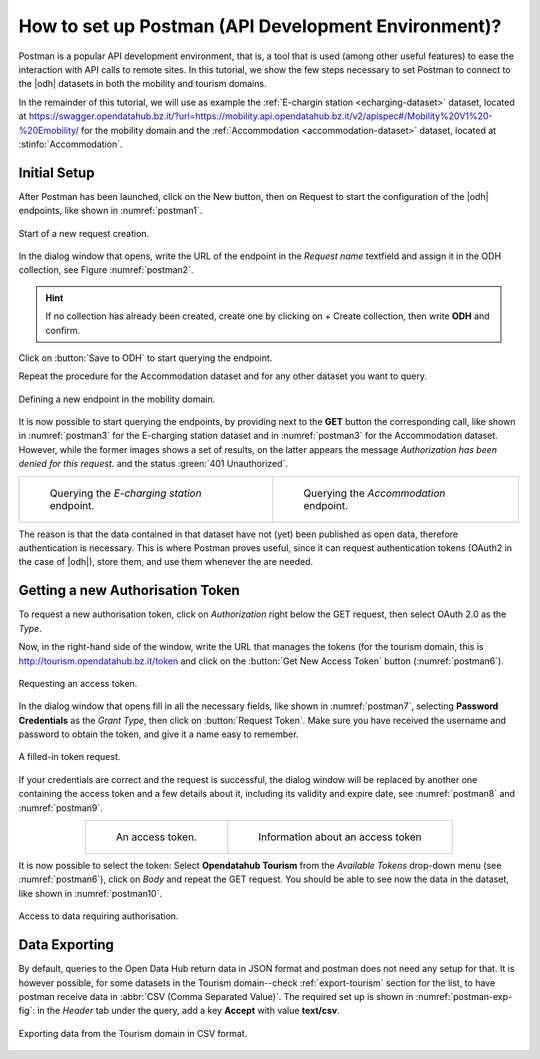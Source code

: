 .. role:: orange

How to set up Postman (API Development Environment)?
-----------------------------------------------------

Postman is a popular API development environment, that is, a tool that
is used (among other useful features) to ease the interaction with API
calls to remote sites. In this tutorial, we show the few steps
necessary to set Postman to connect to the |odh| datasets in both the
mobility and tourism domains.

In the remainder of this tutorial, we will use as example the
:ref:`E-chargin station <echarging-dataset>` dataset, located at
https://swagger.opendatahub.bz.it/?url=https://mobility.api.opendatahub.bz.it/v2/apispec#/Mobility%20V1%20-%20Emobility/
for the mobility domain and the :ref:`Accommodation
<accommodation-dataset>` dataset, located at :stinfo:`Accommodation`.


Initial Setup
~~~~~~~~~~~~~

After Postman has been launched, click on the :orange:`New` button,
then on :orange:`Request` to start the configuration of the |odh|
endpoints, like shown in :numref:`postman1`.

.. _postman1:

.. figure:: /images/postman/newrequest.png
   :scale: 33%
   :align: center

   Start of a new request creation.

In the dialog window that opens, write the URL of the endpoint in the
`Request name` textfield and assign it in the ODH collection, see
Figure :numref:`postman2`.

.. hint:: If no collection has already been created, create one by
   clicking on :orange:`+ Create collection`, then write :strong:`ODH` and
   confirm.

Click on :button:`Save to ODH` to start querying the endpoint.

Repeat the procedure for the Accommodation dataset and for any other
dataset you want to query. 

.. _postman2:

.. figure:: /images/postman/newendpoint.png
   :scale: 50%
   :align: center

   Defining a new endpoint in the mobility domain.

It is now possible to start querying the endpoints, by providing next
to the :strong:`GET` button the corresponding call, like shown in
:numref:`postman3` for the E-charging station dataset and in
:numref:`postman3` for the Accommodation dataset. However, while the
former images shows a set of results, on the latter appears the
message `Authorization has been denied for this request.` and the
status :green:`401 Unauthorized`.

.. do not wordwrap the table!
   
.. table::
   :align: center

   +-------------------------------------------+--+-------------------------------------------+ 
   | .. _postman3:                                | .. _postman4:                             |
   |                                              |                                           |
   | .. figure:: /images/postman/postman8.png     | .. figure:: /images/postman/postman1.png  |
   |    :scale: 33%                               |    :scale: 33%                            |
   |                                              |                                           |
   |    Querying the `E-charging station`         |    Querying the `Accommodation`           |
   |    endpoint.                                 |    endpoint.                              |   
   +----------------------------------------------+-------------------------------------------+

The reason is that the data contained in that dataset have not (yet)
been published as open data, therefore authentication is necessary.
This is where Postman proves useful, since it can request
authentication tokens (OAuth2 in the case of |odh|), store them, and
use them whenever the are needed.


Getting a new Authorisation Token
~~~~~~~~~~~~~~~~~~~~~~~~~~~~~~~~~

To request a new authorisation token, click on `Authorization` right
below the GET request, then select OAuth 2.0 as the `Type`.

Now, in the right-hand side of the window, write the URL that manages
the tokens (for the tourism domain, this is
http://tourism.opendatahub.bz.it/token and click on the :button:`Get
New Access Token` button (:numref:`postman6`).

.. _postman6:

.. figure:: /images/postman/postman3.png
   :scale: 33%
   :align: center

   Requesting an access token.

In the dialog window that opens fill in all the necessary fields, like
shown in :numref:`postman7`, selecting :strong:`Password Credentials`
as the `Grant Type`, then click on :button:`Request Token`. Make sure
you have received the username and password to obtain the token, and
give it a name easy to remember.

.. _postman7:

.. figure:: /images/postman/postman4.png
   :scale: 33%
   :align: center
           
   A filled-in token request.

If your credentials are correct and the request is successful, the
dialog window will be replaced by another one containing the access
token and a few details about it, including its validity and expire
date, see :numref:`postman8` and :numref:`postman9`.

.. do not wordwrap the table!
   
.. table::
   :align: center

   +----------------------------------------------+-------------------------------------------+ 
   | .. _postman8:                                | .. _postman9:                             |
   |                                              |                                           |
   | .. figure:: /images/postman/postman5.png     | .. figure:: /images/postman/postman6.png  |
   |    :scale: 33%                               |    :scale: 33%                            |
   |                                              |                                           |
   |    An access token.                          |    Information about an access token      |
   +----------------------------------------------+-------------------------------------------+


It is now possible to select the token: Select :strong:`Opendatahub
Tourism` from the `Available Tokens` drop-down menu (see
:numref:`postman6`), click on `Body` and repeat the GET request. You
should be able to see now the data in the dataset, like shown in
:numref:`postman10`.

.. _postman10:  

.. figure:: /images/postman/postman7.png
   :scale: 33%
   :align: center
           
   Access to data requiring authorisation.

.. _postman-export:
   
Data Exporting
~~~~~~~~~~~~~~
   
By default, queries to the Open Data Hub return data in JSON format
and postman does not need any setup for that. It is however possible,
for some datasets in the Tourism domain--check :ref:`export-tourism`
section for the list, to have postman receive data in :abbr:`CSV (Comma
Separated Value)`. The required set up is shown in
:numref:`postman-exp-fig`: in the `Header` tab under the query, add a
key :strong:`Accept` with value :strong:`text/csv`.

.. _postman-exp-fig:

.. figure:: /images/postman/postman-export.png
   :scale: 33%
   :align: center
           
   Exporting data from the Tourism domain in CSV format.

